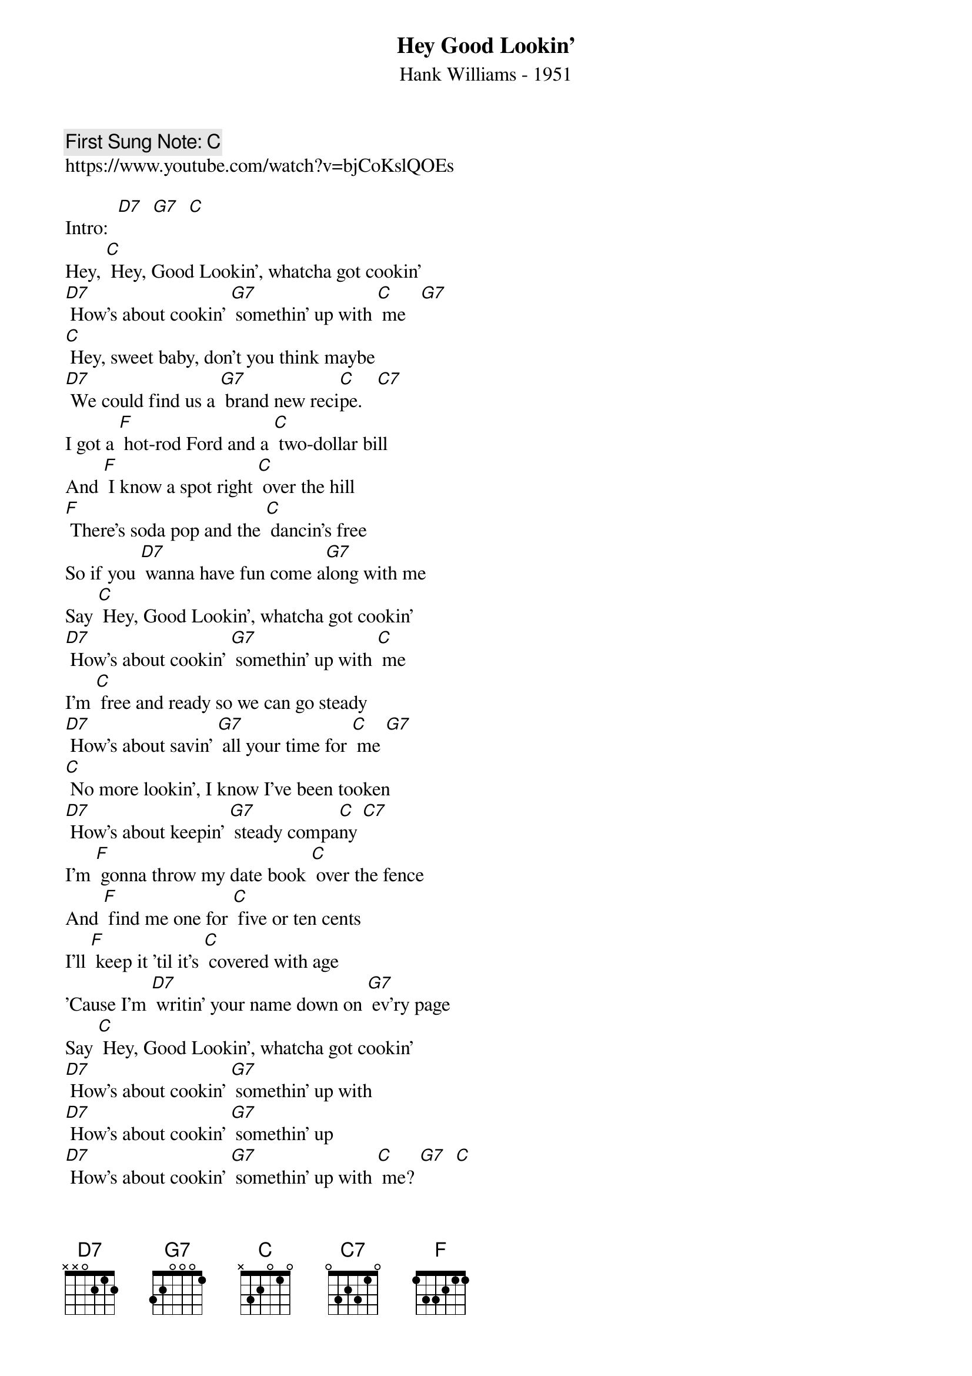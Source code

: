{t:Hey Good Lookin’}
{st: Hank Williams - 1951}
{key: C}
{duration:120}
{time:4/4}
{tempo:100}
{book: Q219}
{keywords:COUNTRY}
{c: First Sung Note: C }                         
https://www.youtube.com/watch?v=bjCoKslQOEs

{c: } 
Intro:  [D7]  [G7]  [C]     
Hey, [C] Hey, Good Lookin', whatcha got cookin'   
[D7] How's about cookin' [G7] somethin' up with [C] me   [G7]   
[C] Hey, sweet baby, don't you think maybe    
[D7] We could find us a [G7] brand new reci[C]pe.   [C7]   
{c: } 
I got a [F] hot-rod Ford and a [C] two-dollar bill   
And [F] I know a spot right [C] over the hill   
[F] There's soda pop and the [C] dancin's free   
So if you [D7] wanna have fun come a[G7]long with me   
{c: } 
Say [C] Hey, Good Lookin', whatcha got cookin'   
[D7] How's about cookin' [G7] somethin' up with [C] me   
{c: } 
I'm [C] free and ready so we can go steady   
[D7] How's about savin' [G7] all your time for [C] me [G7]   
[C] No more lookin', I know I've been tooken   
[D7] How's about keepin' [G7] steady compa[C]ny [C7]   
{c: } 
I'm [F] gonna throw my date book [C] over the fence   
And [F] find me one for [C] five or ten cents   
I'll [F] keep it 'til it's [C] covered with age   
'Cause I'm [D7] writin' your name down on [G7] ev'ry page   
{c: } 
Say [C] Hey, Good Lookin', whatcha got cookin'   
[D7] How's about cookin' [G7] somethin' up with    
[D7] How's about cookin' [G7] somethin' up   
[D7] How's about cookin' [G7] somethin' up with [C] me? [G7]  [C]     
  